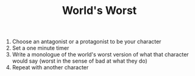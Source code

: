 #+TITLE: World's Worst

1. Choose an antagonist or a protagonist to be your character
2. Set a one minute timer
3. Write a monologue of the world's worst version of what that character would say (worst in the sense of bad at what they do)
4. Repeat with another character
